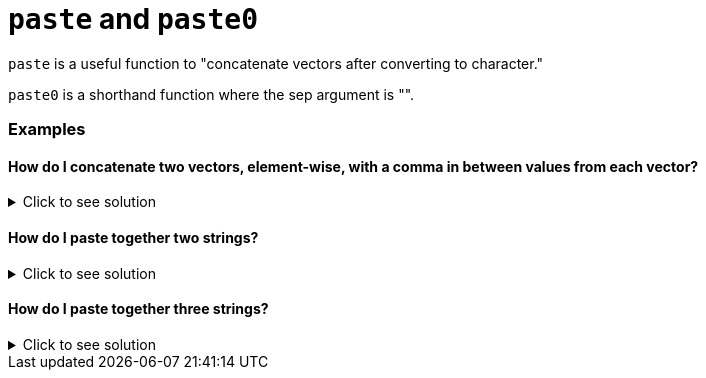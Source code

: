 = `paste` and `paste0`

`paste` is a useful function to "concatenate vectors after converting to character."

`paste0` is a shorthand function where the sep argument is "".

=== Examples

==== How do I concatenate two vectors, element-wise, with a comma in between values from each vector?

.Click to see solution
[%collapsible]
====
[source, R]
----
vector1 <- c("one", "three", "five")
vector2 <- c("two", "four", "six")
paste(vector1, vector2, sep=",")
----

[source, R]
----
[1] "one,two"    "three,four" "five,six"
----
====

==== How do I paste together two strings?

.Click to see solution
[%collapsible]
====
[source, R]
----
paste0("abra", "kadabra")
----

[source, R]
----
[1] "abrakadabra"
----
====

==== How do I paste together three strings?

.Click to see solution
[%collapsible]
====
[source, R]
----
paste0("abra", "kadabra", "alakazam")
----

[source, R]
----
[1] "abrakadabraalakazam"
----
====